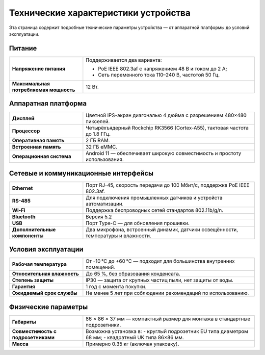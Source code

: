 .. _technical-specifications:

Технические характеристики устройства
=====================================

Эта страница содержит подробные технические параметры устройства — от аппаратной платформы до условий эксплуатации.

Питание
-------

.. list-table::
   :widths: 30 70
   :header-rows: 0

   * - **Напряжение питания**
     - Поддерживается два варианта:

       - PoE IEEE 802.3af с напряжением 48 В и током до 2 А;
       - Сеть переменного тока 110–240 В, частотой 50 Гц.
   * - **Максимальная потребляемая мощность**
     - 12 Вт.

Аппаратная платформа
--------------------

.. list-table::
   :widths: 30 70
   :header-rows: 0

   * - **Дисплей**
     - Цветной IPS-экран диагональю 4 дюйма с разрешением 480×480 пикселей.
   * - **Процессор**
     - Четырёхъядерный Rockchip RK3566 (Cortex-A55), тактовая частота до 1.8 ГГц.
   * - **Оперативная память**
     - 2 ГБ RAM.
   * - **Встроенная память**
     - 32 ГБ eMMC.
   * - **Операционная система**
     - Android 11 — обеспечивает широкую совместимость и простоту использования.

Сетевые и коммуникационные интерфейсы
-------------------------------------

.. list-table::
   :widths: 30 70
   :header-rows: 0

   * - **Ethernet**
     - Порт RJ-45, скорость передачи до 100 Мбит/с, поддержка PoE IEEE 802.3af.
   * - **RS-485**
     - Для подключения промышленных датчиков и устройств автоматизации.
   * - **Wi-Fi**
     - Поддержка беспроводных сетей стандартов 802.11b/g/n.
   * - **Bluetooth**
     - Версия 5.2
   * - **USB**
     - Порт Type-C — для обновления прошивки.
   * - **Дополнительные компоненты**
     - Два микрофона, встроенный динамик, датчики освещённости, температуры и влажности.

Условия эксплуатации
--------------------

.. list-table::
   :widths: 30 70
   :header-rows: 0

   * - **Рабочая температура**
     - От -10 °C до +60 °C — подходит для большинства внутренних помещений.
   * - **Относительная влажность**
     - До 65 %, без образования конденсата.
   * - **Степень защиты**
     - IP30 — защита от крупных частиц пыли, нет защиты от воды.
   * - **Гарантия**
     - 1 год с момента покупки.
   * - **Ожидаемый срок службы**
     - Не менее 5 лет при соблюдении рекомендаций по использованию.

Физические параметры
--------------------

.. list-table::
   :widths: 30 70
   :header-rows: 0

   * - **Габариты**
     - 86 × 86 × 37 мм — компактный размер для монтажа в стандартные подрозетники.
   * - **Совместимость с подрозетниками**
     - Возможна установка в:
       - круглый подрозетник EU типа диаметром 68 мм;
       - квадратный UK типа 86×86 мм.
   * - **Масса**
     - Примерно 0.35 кг (включая упаковку).
